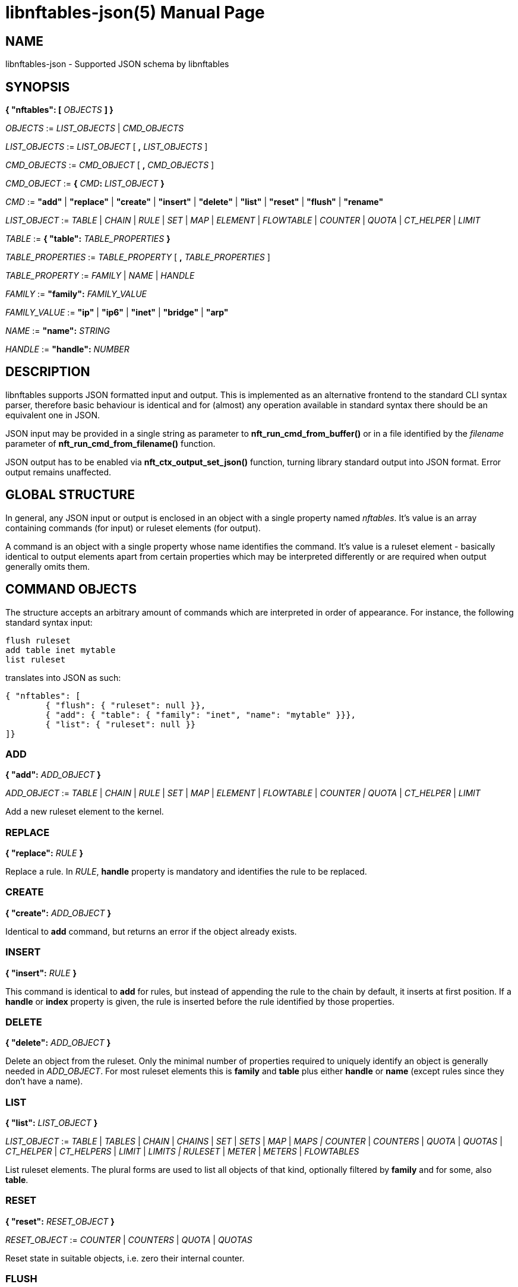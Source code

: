 libnftables-json(5)
===================
Phil Sutter <phil@nwl.cc>
:doctype: manpage

NAME
----
libnftables-json - Supported JSON schema by libnftables

SYNOPSIS
--------

*{ "nftables": [* 'OBJECTS' *] }*

'OBJECTS' := 'LIST_OBJECTS' | 'CMD_OBJECTS'

'LIST_OBJECTS' := 'LIST_OBJECT' [ *,* 'LIST_OBJECTS' ]

'CMD_OBJECTS' := 'CMD_OBJECT' [ *,* 'CMD_OBJECTS' ]

'CMD_OBJECT' := *{* 'CMD'*:* 'LIST_OBJECT' *}*

'CMD' := *"add"* | *"replace"* | *"create"* | *"insert"* | *"delete"* | *"list"*
| *"reset"* | *"flush"* | *"rename"*

'LIST_OBJECT' := 'TABLE' | 'CHAIN' | 'RULE' | 'SET' | 'MAP' | 'ELEMENT' |
'FLOWTABLE' | 'COUNTER' | 'QUOTA' | 'CT_HELPER' | 'LIMIT'

'TABLE' := *{ "table":* 'TABLE_PROPERTIES' *}*

'TABLE_PROPERTIES' := 'TABLE_PROPERTY' [ *,* 'TABLE_PROPERTIES' ]

'TABLE_PROPERTY' := 'FAMILY' | 'NAME' | 'HANDLE'

'FAMILY' := *"family":* 'FAMILY_VALUE'

'FAMILY_VALUE' := *"ip"* | *"ip6"* | *"inet"* | *"bridge"* | *"arp"*

'NAME' := *"name":* 'STRING'

'HANDLE' := *"handle":* 'NUMBER'

DESCRIPTION
-----------
libnftables supports JSON formatted input and output. This is implemented as an
alternative frontend to the standard CLI syntax parser, therefore basic
behaviour is identical and for (almost) any operation available in standard
syntax there should be an equivalent one in JSON.

JSON input may be provided in a single string as parameter to
*nft_run_cmd_from_buffer()* or in a file identified by the 'filename' parameter
of *nft_run_cmd_from_filename()* function.

JSON output has to be enabled via *nft_ctx_output_set_json()* function, turning
library standard output into JSON format. Error output remains unaffected.

GLOBAL STRUCTURE
----------------
In general, any JSON input or output is enclosed in an object with a single
property named 'nftables'. It's value is an array containing commands (for
input) or ruleset elements (for output).

A command is an object with a single property whose name identifies the command.
It's value is a ruleset element - basically identical to output elements apart
from certain properties which may be interpreted differently or are required
when output generally omits them.

COMMAND OBJECTS
---------------
The structure accepts an arbitrary amount of commands which are interpreted in
order of appearance. For instance, the following standard syntax input:

------------------------------------------------------------------------
flush ruleset
add table inet mytable
list ruleset
------------------------------------------------------------------------

translates into JSON as such:

------------------------------------------------------------------------
{ "nftables": [
	{ "flush": { "ruleset": null }},
	{ "add": { "table": { "family": "inet", "name": "mytable" }}},
	{ "list": { "ruleset": null }}
]}
------------------------------------------------------------------------

ADD
~~~

*{ "add":* 'ADD_OBJECT' *}*

'ADD_OBJECT' := 'TABLE' | 'CHAIN' | 'RULE' | 'SET' | 'MAP' | 'ELEMENT' |
'FLOWTABLE' | 'COUNTER | QUOTA' | 'CT_HELPER' | 'LIMIT'

Add a new ruleset element to the kernel.

REPLACE
~~~~~~~

*{ "replace":* 'RULE' *}*

Replace a rule. In 'RULE', *handle* property is mandatory and identifies the
rule to be replaced.

CREATE
~~~~~~

*{ "create":* 'ADD_OBJECT' *}*

Identical to *add* command, but returns an error if the object already exists.

INSERT
~~~~~~

*{ "insert":* 'RULE' *}*

This command is identical to *add* for rules, but instead of appending the rule
to the chain by default, it inserts at first position. If a *handle* or *index*
property is given, the rule is inserted before the rule identified by those
properties.

DELETE
~~~~~~

*{ "delete":* 'ADD_OBJECT' *}*

Delete an object from the ruleset. Only the minimal number of properties
required to uniquely identify an object is generally needed in 'ADD_OBJECT'. For
most ruleset elements this is *family* and *table* plus either *handle* or
*name* (except rules since they don't have a name).

LIST
~~~~

*{ "list":* 'LIST_OBJECT' *}*

'LIST_OBJECT' := 'TABLE' | 'TABLES' | 'CHAIN' | 'CHAINS' | 'SET' | 'SETS' |
'MAP' | 'MAPS | COUNTER' | 'COUNTERS' | 'QUOTA' | 'QUOTAS' | 'CT_HELPER' |
'CT_HELPERS' | 'LIMIT' | 'LIMITS | RULESET' | 'METER' | 'METERS' | 'FLOWTABLES'

List ruleset elements. The plural forms are used to list all objects of that
kind, optionally filtered by *family* and for some, also *table*.

RESET
~~~~~

*{ "reset":* 'RESET_OBJECT' *}*

'RESET_OBJECT' := 'COUNTER' | 'COUNTERS' | 'QUOTA' | 'QUOTAS'

Reset state in suitable objects, i.e. zero their internal counter.

FLUSH
~~~~~

*{ "flush":* 'FLUSH_OBJECT' *}*

'FLUSH_OBJECT' := 'TABLE' | 'CHAIN' | 'SET' | 'MAP' | 'METER' | 'RULESET'

Empty contents in given object, e.g. remove all chains from given *table* or
remove all elements from given *set*.

RENAME
~~~~~~
*{ "rename":* 'CHAIN' *}*

Rename a chain. The new name is expected in a dedicated property named
*newname*.

RULESET ELEMENTS
----------------

TABLE
~~~~~
[verse]
*{ "table":
	"family":* 'STRING'*,
	"name":* 'STRING'*,
	"handle":* 'NUMBER'
*}*

This object describes a table.

*family*::
	The table's family, e.g. *"ip"* or *"ip6"*.
*name*::
	The table's name.
*handle*::
	The table's handle. In input, used only in *delete* command as
	alternative to *name*.

CHAIN
~~~~~
[verse]
*{ "chain":
	"family":* 'STRING'*,
	"table":* 'STRING'*,
	"name":* 'STRING'*,
	"newname":* 'STRING'*,
	"handle":* 'NUMBER'*,
	"type":* 'STRING'*,
	"hook":* 'STRING'*,
	"prio":* 'NUMBER'*,
	"dev":* 'STRING'*,
	"policy":* 'STRING'
*}*

This object describes a chain.

*family*::
	The table's family.
*table*::
	The table's name.
*name*::
	The chain's name.
*handle*::
	The chain's handle. In input, used only in *delete* command as
	alternative to *name*.
*newname*::
	A new name for the chain, only relevant in *rename* command.

The following properties are required for base chains:

*type*::
	The chain's type.
*hook*::
	The chain's hook.
*prio*::
	The chain's priority.
*dev*::
	The chain's bound interface (if in netdev family).
*policy*::
	The chain's policy.

RULE
~~~~
[verse]
*{ "rule":
	"family":* 'STRING'*,
	"table":* 'STRING'*,
	"chain":* 'STRING'*,
	"expr": [* 'STATEMENTS' *],
	"handle":* 'NUMBER'*,
	"index":* 'NUMBER'*,
	"comment":* 'STRING'
*}*

[verse]
'STATEMENTS' := 'STATEMENT' [*,* 'STATEMENTS' ]

This object describes a rule. Basic building blocks of rules are statements,
each rule consists of at least a single one.

*family*::
	The table's family.
*table*::
	The table's name.
*chain*::
	The chain's name.
*expr*::
	An array of statements this rule consists of. In input, used in
	*add*/*insert*/*replace* commands only.
*handle*::
	The rule's handle. In *delete*/*replace* commands, serves as identifier
	of the rule to delete/replace. In *add*/*insert* commands, serves as
	identifier of an existing rule to append/prepend the rule to.
*index*::
	The rule's position for *add*/*insert* commands. Used as alternative to
	*handle* then.
*comment*::
	Optional rule comment.

SET / MAP
~~~~~~~~~
[verse]
*{ "set":
	"family":* 'STRING'*,
	"table":* 'STRING'*,
	"name":* 'STRING'*,
	"handle":* 'NUMBER'*,
	"type":* 'SET_TYPE'*,
	"policy":* 'SET_POLICY'*,
	"flags": [* 'SET_FLAG_LIST' *],
	"elem":* 'SET_ELEMENTS'*,
	"timeout":* 'NUMBER'*,
	"gc-interval":* 'NUMBER'*,
	"size":* 'NUMBER'
*}*

[verse]
*{ "map":
	"family":* 'STRING'*,
	"table":* 'STRING'*,
	"name":* 'STRING'*,
	"handle":* 'NUMBER'*,
	"type":* 'SET_TYPE'*,
	"map":* 'STRING'*,
	"policy":* 'SET_POLICY'*,
	"flags": [* 'SET_FLAG_LIST' *],
	"elem":* 'SET_ELEMENTS'*,
	"timeout":* 'NUMBER'*,
	"gc-interval":* 'NUMBER'*,
	"size":* 'NUMBER'
*}*

[verse]
'SET_TYPE' := 'STRING' | *[* 'SET_TYPE_LIST' *]*
'SET_TYPE_LIST' := 'STRING' [*,* 'SET_TYPE_LIST' ]
'SET_POLICY' := *"performance"* | *"memory"*
'SET_FLAG_LIST' := 'SET_FLAG' [*,* 'SET_FLAG_LIST' ]
'SET_FLAG' := *"constant"* | *"interval"* | *"timeout"*
'SET_ELEMENTS' := 'EXPRESSION' | *[* 'EXPRESSION_LIST' *]*
'EXPRESSION_LIST' := 'EXPRESSION' [*,* 'EXPRESSION_LIST' ]

These objects describe a named set or map. Maps are a special form of sets in
that they translate a unique key to a value.

*family*::
	The table's family.
*table*::
	The table's name.
*name*::
	The set's name.
*handle*::
	The set's handle. For input, used in *delete* command only.
*type*::
	The set's datatype, see below.
*map*::
	Type of values this set maps to (i.e. this set is a map).
*policy*::
	The set's policy.
*flags*::
	The set's flags.
*elem*::
	Initial set element(s), see below.
*timeout*::
	Element timeout in seconds.
*gc-interval*::
	Garbage collector interval in seconds.
*size*::
	Maximum number of elements supported.

TYPE
^^^^
The set type might be a string, such as *"ipv4_addr"* or an array
consisting of strings (for concatenated types).

ELEM
^^^^
A single set element might be given as string, integer or boolean value for
simple cases. If additional properties are required, a formal *elem* object may
be used.

Multiple elements may be given in an array.

ELEMENT
~~~~~~~
[verse]
*{ "element":
	"family":* 'STRING'*,
	"table":* 'STRING'*,
	"name":* 'STRING'*,
	"elem":* 'SET_ELEM'
*}*

[verse]
'SET_ELEM' := 'EXPRESSION' | *[* 'EXPRESSION_LIST' *]*
'EXPRESSION_LIST' := 'EXPRESSION' [*,* 'EXPRESSION' ]

Manipulate element(s) in a named set.

*family*::
	The table's family.
*table*::
	The table's name.
*name*::
	The set's name.
*elem*::
	See elem property of set object.

FLOWTABLE
~~~~~~~~~
[verse]
*{ "flowtable":
	"family":* 'STRING'*,
	"table":* 'STRING'*,
	"name":* 'STRING'*,
	"hook":* 'STRING'*,
	"prio":* 'NUMBER'*,
	"dev":* 'FT_INTERFACE'
*}*

[verse]
'FT_INTERFACE' := 'STRING' | *[* 'FT_INTERFACE_LIST' *]*
'FT_INTERFACE_LIST' := 'STRING' [*,* 'STRING' ]

This object represents a named flowtable.

*family*::
	The table's family.
*table*::
	The table's name.
*name*::
	The flow table's name.
*hook*::
	The flow table's hook.
*prio*::
	The flow table's priority.
*dev*::
	The flow table's interface(s).

COUNTER
~~~~~~~
[verse]
*{ "counter":
	"family":* 'STRING'*,
	"table":* 'STRING'*,
	"name":* 'STRING'*,
	"handle":* 'NUMBER'*,
	"packets":* 'NUMBER'*,
	"bytes":* 'NUMBER'
*}*

This object represents a named counter.

*family*::
	The table's family.
*table*::
	The table's name.
*name*::
	The counter's name.
*handle*::
	The counter's handle. In input, used for *delete* command only.
*packets*::
	Packet counter value.
*bytes*::
	Byte counter value.

QUOTA
~~~~~
[verse]
*{ "quota":
	"family":* 'STRING'*,
	"table":* 'STRING'*,
	"name":* 'STRING'*,
	"handle":* 'NUMBER'*,
	"bytes":* 'NUMBER'*,
	"used":* 'NUMBER'*,
	"inv":* 'BOOLEAN'
*}*

This object represents a named quota.

*family*::
	The table's family.
*table*::
	The table's name.
*name*::
	The quota's name.
*handle*::
	The quota's handle. In input, used for *delete* command only.
*bytes*::
	Quota threshold.
*used*::
	Quota used so far.
*inv*::
	If true, match if quota exceeded.

CT HELPER
~~~~~~~~~
[verse]
*{ "ct helper":
	"family":* 'STRING'*,
	"table":* 'STRING'*,
	"name":* 'STRING'*,
	"handle":* '... '*,
	"type":* 'STRING'*,
	"protocol":* 'CTH_PROTO'*,
	"l3proto":* 'STRING'
*}*

[verse]
'CTH_PROTO' := *"tcp"* | *"udp"*

This object represents a named conntrack helper.

*family*::
	The table's family.
*table*::
	The table's name.
*name*::
	The ct helper's name.
*handle*::
	The ct helper's handle. In input, used for *delete* command only.
*type*::
	The ct helper type name, e.g. *"ftp"* or *"tftp"*.
*protocol*::
	The ct helper's layer 4 protocol.
*l3proto*::
	The ct helper's layer 3 protocol, e.g. *"ip"* or *"ip6"*.

LIMIT
~~~~~
[verse]
*{ "limit":
	"family":* 'STRING'*,
	"table":* 'STRING'*,
	"name":* 'STRING'*,
	"handle":* 'NUMBER'*,
	"rate":* 'NUMBER'*,
	"per":* 'STRING'*,
	"burst":* 'NUMBER'*,
	"unit":* 'LIMIT_UNIT'*,
	"inv":* 'BOOLEAN'
*}*

'LIMIT_UNIT' := *"packets"* | *"bytes"*

This object represents a named limit.

*family*::
	The table's family.
*table*::
	The table's name.
*name*::
	The limit's name.
*handle*::
	The limit's handle. In input, used for *delete* command only.
*rate*::
	The limit's rate value.
*per*::
	Time unit to apply the limit to, e.g. *"week"*, *"day"*, *"hour"*, etc.
	If omitted, defaults to *"second"*.
*burst*::
	The limit's burst value. If omitted, defaults to *0*.
*unit*::
	Unit of rate and burst values. If omitted, defaults to *"packets"*.
*inv*::
	If true, match if limit was exceeded. If omitted, defaults to *false*.

STATEMENTS
----------
Statements are the building blocks for rules. Each rule consists of at least a
single statement.

VERDICT
~~~~~~~
[verse]
*{ "accept": null }*
*{ "drop": null }*
*{ "continue": null }*
*{ "return": null }*
*{ "jump":* 'STRING' *}*
*{ "goto":* 'STRING' *}*

A verdict either terminates packet traversal through the current chain or
delegates to a different one.

*jump* and *goto* statements expect a target chain name as value.

MATCH
~~~~~
[verse]
*{ "match":
	"left":* 'EXPRESSION'*,
	"right":* 'EXPRESSION'*,
	"op":* 'STRING'
*}*

Match expression on left hand side (typically a packet header or packet meta
info) with expression on right hand side (typically a constant value). If the
statement evaluates true, the next statement in this rule is considered. If not,
processing continues with the next rule in the same chain.

*left*::
	Left hand side of this match.
*right*::
	Right hand side of this match.
*op*::
	Operator indicating the type of comparison.

OPERATORS
^^^^^^^^^
The operator is usually optional and if omitted usually defaults to "==".
Allowed operators are:

[horizontal]
*&*:: Binary AND
*|*:: Binary OR
*^*:: Binary XOR
*<<*:: Left shift
*>>*:: Right shift
*==*:: Equal
*!=*:: Not equal
*<*:: Less than
*>*:: Greater than
*<=*:: Less than or equal to
*>=*:: Greater than or equal to

COUNTER
~~~~~~~
[verse]
*{ "counter":
	"packets":* 'NUMBER'*,
	"bytes":* 'NUMBER'
*}*

[verse]
*{ "counter":* 'STRING' *}*

This object represents a byte/packet counter. In Input, no properties are
required. If given, they act as initial values for the counter.

The first form creates an anonymous counter which lives in the rule it appears
in. The second form specifies a reference to a named counter object.

*packets*::
	Packets counted.
*bytes*::
	Bytes counted.

MANGLE
~~~~~~
[verse]
*{ "mangle":
	"left":* 'EXPRESSION'*,
	"right":* 'EXPRESSION'
*}*

Change packet data or meta info.

*left*::
	Packet data to be changed.
*right*::
	Value to change data to.

QUOTA
~~~~~
[verse]
*{ "quota":
	"val":* 'NUMBER'*,
	"val_unit":* 'STRING'*,
	"used":* 'NUMBER'*,
	"used_unit":* 'STRING'*,
	"inv":* 'BOOLEAN'
*}*

[verse]
*{ "quota":* 'STRING' *}*

The first form creates an anonymous quota which lives in the rule it appears in.
The second form specifies a reference to a named quota object.

*val*::
	Quota value.
*val_unit*::
	Unit of *val*, e.g. *"kbytes"* or *"mbytes"*. If omitted, defaults to
	*"bytes"*.
*used*::
	Quota used so far. Optional on input. If given, serves as initial value.
*used_unit*::
	Unit of *used*. Defaults to *"bytes"*.
*inv*::
	If *true*, will match if quota was exceeded. Defaults to *false*.

LIMIT
~~~~~
[verse]
*{ "limit":
	"rate":* 'NUMBER'*,
	"rate_unit":* 'STRING'*,
	"per":* 'STRING'*,
	"burst":* 'NUMBER'*,
	"burst_unit":* 'STRING'*,
	"inv":* 'BOOLEAN'
*}*

[verse]
*{ "limit":* 'STRING' *}*

The first form creates an anonymous limit which lives in the rule it appears in.
The second form specifies a reference to a named limit object.

*rate*::
	Rate value to limit to.
*rate_unit*::
	Unit of *rate*, e.g. *"packets"* or *"mbytes"*. Defaults to *"packets"*.
*per*::
	Denominator of *rate*, e.g. *"week"* or *"minutes"*.
*burst*::
	Burst value. Defaults to *0*.
*burst_unit*::
	Unit of *burst*, ignored if *rate_unit* is *"packets"*. Defaults to
	*"bytes"*.
*inv*::
	If *true*, matches if limit was exceeded. Defaults to *false*.

FWD
~~~
[verse]
*{ "fwd":
	"dev":* 'EXPRESSION'*,
	"family":* 'FWD_FAMILY'*,
	"addr":* 'EXPRESSION'
*}*

[verse]
'FWD_FAMILY' := *"ip"* | *"ip6"*

Forward a packet to a different destination.

*dev*::
	Interface to forward packet to.
*family*::
	Family of *addr*.
*addr*::
	IP(v6) address to forward the packet to.

Both *family* and *addr* are optional, but if given both need to be present.

NOTRACK
~~~~~~~
[verse]
*{ "notrack": null }*

Disable connection tracking for the packet.

DUP
~~~
[verse]
*{ "dup":
	"addr":* 'EXPRESSION'*,
	"dev":* 'EXPRESSION'
*}*

Duplicate a packet to a different destination.

*addr*::
	Address to duplicate packet to.
*dev*::
	Interface to duplicate packet to. May be omitted to not specify an
	interface explicitly.

NETWORK ADDRESS TRANSLATION
~~~~~~~~~~~~~~~~~~~~~~~~~~~
[verse]
*{ "snat":
	"addr":* 'EXPRESSION'*,
	"port":* 'EXPRESSION'*,
	"flags":* 'FLAGS'
*}*

[verse]
*{ "dnat":
	"addr":* 'EXPRESSION'*,
	"port":* 'EXPRESSION'*,
	"flags":* 'FLAGS'
*}*

[verse]
*{ "masquerade":
	"port":* 'EXPRESSION'*,
	"flags":* 'FLAGS'
*}*

[verse]
*{ "redirect":
	"port":* 'EXPRESSION'*,
	"flags":* 'FLAGS'
*}*

[verse]
'FLAGS' := 'FLAG' | *[* 'FLAG_LIST' *]*
'FLAG_LIST' := 'FLAG' [*,* 'FLAG_LIST' ]
'FLAG' := *"random"* | *"fully-random"* | *"persistent"*

Perform Network Address Translation.

*addr*::
	Address to translate to.
*port*::
	Port to translate to.
*flags*::
	Flag(s).

All properties are optional and default to none.

REJECT
~~~~~~
[verse]
*{ "reject":
	"type":* 'STRING'*,
	"expr":* 'EXPRESSION'
*}*

Reject the packet and send the given error reply.

*type*::
	Type of reject, either *"tcp reset"*, *"icmpx"*, *"icmp"* or *"icmpv6"*.
*expr*::
	ICMP type to reject with.

All properties are optional.

SET
~~~
[verse]
*{ "set":
	"op":* 'STRING'*,
	"elem":* 'EXPRESSION'*,
	"set":* 'STRING'
*}*

Dynamically add/update elements to a set.

*op*::
	Operator on set, either *"add"* or *"update"*.
*elem*::
	Set element to add or update.
*set*::
	Set reference.

LOG
~~~
[verse]
*{ "log":
	"prefix":* 'STRING'*,
	"group":* 'NUMBER'*,
	"snaplen":* 'NUMBER'*,
	"queue-threshold":* 'NUMBER'*,
	"level":* 'LEVEL'*,
	"flags":* 'FLAGS'
*}*

[verse]
'LEVEL' := *"emerg"* | *"alert"* | *"crit"* | *"err"* | *"warn"* | *"notice"* |
*"info"* | *"debug"* | *"audit"*

[verse]
'FLAGS' := 'FLAG' | *[* 'FLAG_LIST' *]*
'FLAG_LIST' := 'FLAG' [*,* 'FLAG_LIST' ]
'FLAG' := *"tcp sequence"* | *"tcp options"* | *"ip options"* | *"skuid"* |
*"ether"* | *"all"*

Log the packet.

*prefix*::
	Prefix for log entries.
*group*::
	Log group.
*snaplen*::
	Snaplen for logging.
*queue-threshold*::
	Queue threshold.
*level*::
	Log level. Defaults to *"warn"*.
*flags*::
	Log flags.

All properties are optional.

CT HELPER
~~~~~~~~~
[verse]
*{ "ct helper":* 'EXPRESSION' *}*

Enable specified conntrack helper for this packet.

*ct helper*::
	CT helper reference.

METER
~~~~~
[verse]
*{ "meter":
	"name":* 'STRING'*,
	"key":* 'EXPRESSION'*,
	"stmt":* 'STATEMENT'
*}*

Apply given statement using a meter.

*name*::
	Meter name.
*key*::
	Meter key.
*stmt*::
	Meter statement.

QUEUE
~~~~~
[verse]
*{ "queue":
	"num":* 'EXPRESSION'*,
	"flags":* 'FLAGS'
*}*

[verse]
'FLAGS' := 'FLAG' | *[* 'FLAG_LIST' *]*
'FLAG_LIST' := 'FLAG' [*,* 'FLAG_LIST' ]
'FLAG' := *"bypass"* | *"fanout"*

Queue the packet to userspace.

*num*::
	Queue number.
*flags*::
	Queue flags.

VERDICT MAP
~~~~~~~~~~~
[verse]
*{ "vmap":
	"left":* 'EXPRESSION'*,
	"right":* 'EXPRESSION'
*}*

Apply a verdict conditionally.

*left*::
	Map key.
*right*::
	Mapping expression consisting of value/verdict pairs.

CT COUNT
~~~~~~~~
[verse]
*{ "ct count":
	"val":* 'NUMBER'*,
	"inv":* 'BOOLEAN'
*}*

Limit number of connections using conntrack.

*val*::
	Connection count threshold.
*inv*::
	If *true*, match if *val* was exceeded. If omitted, defaults to
	*false*.

EXPRESSIONS
-----------
Expressions are the building blocks of (most) statements. In their most basic
form, they are just immediate values represented as JSON string, integer or
boolean types.

IMMEDIATES
~~~~~~~~~~
[verse]
'STRING'
'NUMBER'
'BOOLEAN'

Immediate expressions are typically used for constant values. For strings, there
are two special cases:

*@STRING*::
	The remaining part is taken as set name to create a set reference.
*\**::
	Construct a wildcard expression.

LISTS
~~~~~
[verse]
'ARRAY'

List expressions are constructed by plain arrays containing of an arbitrary
number of expressions.

CONCAT
~~~~~~
[verse]
*{ "concat":* 'CONCAT' *}*

[verse]
'CONCAT' := *[* 'EXPRESSION_LIST' *]*
'EXPRESSION_LIST' := 'EXPRESSION' [*,* 'EXPRESSION_LIST' ]

Concatenate several expressions.

SET
~~~
[verse]
*{ "set":* 'SET' *}*

[verse]
'SET' := 'EXPRESSION' | *[* 'EXPRESSION_LIST' *]*

This object constructs an anonymous set. For mappings, an array of arrays with
exactly two elements is expected.

MAP
~~~
[verse]
*{ "map":
	"left":* 'EXPRESSION'*,
	"right":* 'EXPRESSION'
*}*

Map a key to a value.

*left*::
	Map key.
*right*::
	Mapping expression consisting of value/target pairs.

PREFIX
~~~~~~
[verse]
*{ "prefix":
	"addr":* 'EXPRESSION'*,
	"len":* 'NUMBER'
*}*

Construct an IPv4 or IPv6 prefix consisting of address part in *addr* and prefix
length in *len*.

RANGE
~~~~~
[verse]
*{ "range": [* 'EXPRESSION' *,* 'EXPRESSION' *] }*

Construct a range of values. The first array item denotes the lower boundary,
the second one the upper boundary.

PAYLOAD
~~~~~~~
[verse]
*{ "payload":
	"name": "raw",
	"base":* 'BASE'*,
	"offset":* 'NUMBER'*,
	"len":* 'NUMBER'
*}*

[verse]
*{ "payload":
	"name":* 'STRING'*,
	"field":* 'STRING'
*}*

[verse]
'BASE' := *"ll"* | *"nh"* | *"th"*

Construct a payload expression, i.e. a reference to a certain part of packet
data. The first form creates a raw payload expression to point at a random
number (*len*) of bytes at a certain offset (*offset*) from a given reference
point (*base*). Following *base* values are accepted:

*"ll"*::
	Offset is relative to Link Layer header start offset.
*"nh"*::
	Offset is relative to Network Layer header start offset.
*"th"*::
	Offset is relative to Transport Layer header start offset.

The second form allows to reference a field by name (*field*) in a named packet header (*name*).

EXTHDR
~~~~~~
[verse]
*{ "exthdr":
	"name":* 'STRING'*,
	"field":* 'STRING'*,
	"offset":* 'NUMBER'
*}*

Create a reference to a field (*field*) in an IPv6 extension header (*name*).
*offset* is used only for *rt0* protocol.

If *field* property is not given, expression is to be used as header
existence check in a *match* statement with boolean on right hand side.

TCP OPTION
~~~~~~~~~~
[verse]
*{ "tcp option":
	"name":* 'STRING'*,
	"field":* 'STRING'
*}*

Create a reference to a field (*field*) of a TCP option header (*name*).

If *field* property is not given, expression is to be used as TCP option
existence check in a *match* statement with boolean on right hand side.

META
~~~~
[verse]
*{ "meta":* 'STRING' *}*

Create a reference to packet meta data.

RT
~~~
[verse]
*{ "rt":
	"key":* 'RT_KEY'*,
	"family":* 'RT_FAMILY'
*}*

[verse]
'RT_KEY' := *"classid"* | *"nexthop"* | *"mtu"*
'RT_FAMILY' := *"ip"* | *"ip6"*

Create a reference to packet routing data.

The *family* property is optional and defaults to unspecified.

CT
~~~
[verse]
*{ "ct":
	"key":* 'STRING'*,
	"family":* 'CT_FAMILY'*,
	"dir":* 'CT_DIRECTION'
*}*

[verse]
'CT_FAMILY' := *"ip"* | *"ip6"*
'CT_DIRECTION' := *"original"* | *"reply"*

Create a reference to packet conntrack data.

Some CT keys don't support a direction. In this case *dir* must not be
given.

NUMGEN
~~~~~~
[verse]
*{ "numgen":
	"mode":* 'NG_MODE'*,
	"mod":* 'NUMBER'*,
	"offset":* 'NUMBER'
*}*

[verse]
'NG_MODE' := *"inc"* | *"random"*

Create a number generator.

The *offset* property is optional and defaults to 0.

HASH
~~~~
[verse]
*{ "jhash":
	"mod":* 'NUMBER'*,
	"offset":* 'NUMBER'*,
	"expr":* 'EXPRESSION'*,
	"seed":* 'NUMBER'
*}*

[verse]
*{ "symhash":
	"mod":* 'NUMBER'*,
	"offset":* 'NUMBER'
*}*

Hash packet data.

The *offset* and *seed* properties are optional and default to 0.

FIB
~~~
[verse]
*{ "fib":
	"result":* 'FIB_RESULT'*,
	"flags":* 'FIB_FLAGS'
*}*

[verse]
'FIB_RESULT' := *"oif"* | *"oifname"* | *"type"*

[verse]
'FIB_FLAGS' := 'FIB_FLAG' | *[* 'FIB_FLAG_LIST' *]*
'FIB_FLAG_LIST' := 'FIB_FLAG' [*,* 'FIB_FLAG_LIST' ]
'FIB_FLAG' := *"saddr"* | *"daddr"* | *"mark"* | *"iif"* | *"oif"*

Perform kernel Forwarding Information Base lookups.

BINARY OPERATION
~~~~~~~~~~~~~~~~
[verse]
*{ "|": [* 'EXPRESSION'*,* 'EXPRESSION' *] }*
*{ "^": [* 'EXPRESSION'*,* 'EXPRESSION' *] }*
*{ "&": [* 'EXPRESSION'*,* 'EXPRESSION' *] }*
*{ "+<<+": [* 'EXPRESSION'*,* 'EXPRESSION' *] }*
*{ ">>": [* 'EXPRESSION'*,* 'EXPRESSION' *] }*

All binary operations expect an array of exactly two expressions of which the
first element denotes the left hand side and the second one the right hand
side.

VERDICT
~~~~~~~
[verse]
*{ "continue": null }*
*{ "break": null }*
*{ "jump":* 'STRING' *}*
*{ "goto":* 'STRING' *}*
*{ "return": null }*
*{ "accept": null }*
*{ "drop": null }*
*{ "queue": null }*

Same as *verdict* statement, but for use in verdict maps.

Only *jump* and *goto* verdicts expect a string denoting the target chain name.

ELEM
~~~~
[verse]
*{ "elem":
	"val":* 'EXPRESSION'*,
	"timeout":* 'NUMBER'*,
	"expires":* 'NUMBER'*,
	"comment":* 'STRING'
*}*

Explicit set element object, in case *timeout*, *expires* or *comment* are
desired. Otherwise may be replaced by the value of *val*.

SOCKET
~~~~~~
[verse]
*{ "socket":
	"key":* 'SOCKET_KEY'
*}*

[verse]
'SOCKET_KEY' := *"transparent"*

Construct a reference to packet's socket.
